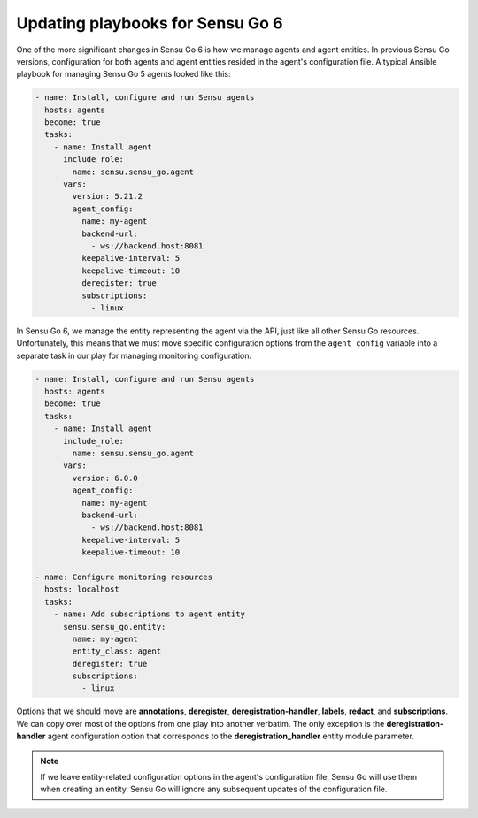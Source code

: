 Updating playbooks for Sensu Go 6
=================================

One of the more significant changes in Sensu Go 6 is how we manage agents and
agent entities. In previous Sensu Go versions, configuration for both agents and
agent entities resided in the agent's configuration file. A typical Ansible
playbook for managing Sensu Go 5 agents looked like this:

.. code-block:: yaml

   - name: Install, configure and run Sensu agents
     hosts: agents
     become: true
     tasks:
       - name: Install agent
         include_role:
           name: sensu.sensu_go.agent
         vars:
           version: 5.21.2
           agent_config:
             name: my-agent
             backend-url:
               - ws://backend.host:8081
             keepalive-interval: 5
             keepalive-timeout: 10
             deregister: true
             subscriptions:
               - linux

In Sensu Go 6, we manage the entity representing the agent via the API, just
like all other Sensu Go resources. Unfortunately, this means that we must move
specific configuration options from the ``agent_config`` variable into a
separate task in our play for managing monitoring configuration:

.. code-block:: yaml

   - name: Install, configure and run Sensu agents
     hosts: agents
     become: true
     tasks:
       - name: Install agent
         include_role:
           name: sensu.sensu_go.agent
         vars:
           version: 6.0.0
           agent_config:
             name: my-agent
             backend-url:
               - ws://backend.host:8081
             keepalive-interval: 5
             keepalive-timeout: 10

   - name: Configure monitoring resources
     hosts: localhost
     tasks:
       - name: Add subscriptions to agent entity
         sensu.sensu_go.entity:
           name: my-agent
           entity_class: agent
           deregister: true
           subscriptions:
             - linux

Options that we should move are **annotations**, **deregister**,
**deregistration-handler**, **labels**, **redact**, and **subscriptions**. We
can copy over most of the options from one play into another verbatim. The only
exception is the **deregistration-handler** agent configuration option that
corresponds to the **deregistration_handler** entity module parameter.

.. note::

   If we leave entity-related configuration options in the agent's configuration
   file, Sensu Go will use them when creating an entity. Sensu Go will ignore
   any subsequent updates of the configuration file.
